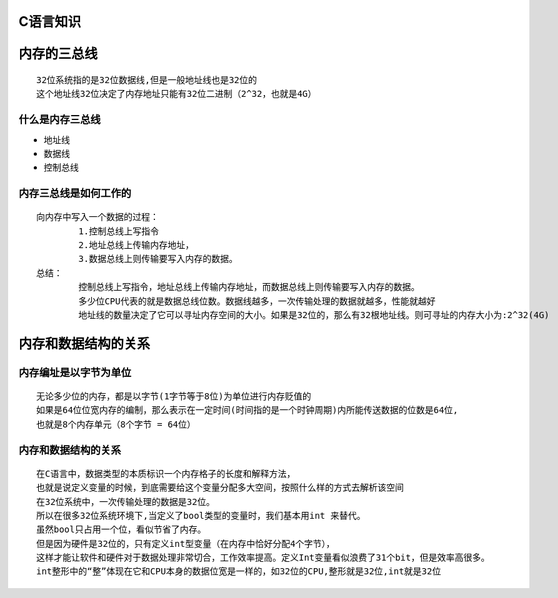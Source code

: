 C语言知识
==========

内存的三总线
===============
::

	32位系统指的是32位数据线,但是一般地址线也是32位的
	这个地址线32位决定了内存地址只能有32位二进制（2^32，也就是4G）

什么是内存三总线
-----------------
- 地址线 
- 数据线 
- 控制总线

内存三总线是如何工作的
-----------------------
::

	向内存中写入一个数据的过程：
		1.控制总线上写指令
		2.地址总线上传输内存地址，
		3.数据总线上则传输要写入内存的数据。
	总结：
		控制总线上写指令，地址总线上传输内存地址，而数据总线上则传输要写入内存的数据。
		多少位CPU代表的就是数据总线位数。数据线越多，一次传输处理的数据就越多，性能就越好
		地址线的数量决定了它可以寻址内存空间的大小。如果是32位的，那么有32根地址线。则可寻址的内存大小为:2^32(4G)
		
内存和数据结构的关系
=====================
内存编址是以字节为单位
----------------------
::

	无论多少位的内存，都是以字节(1字节等于8位)为单位进行内存贬值的	
	如果是64位位宽内存的编制，那么表示在一定时间(时间指的是一个时钟周期)内所能传送数据的位数是64位,
	也就是8个内存单元（8个字节 = 64位）

内存和数据结构的关系
----------------------
::
	
	在C语言中，数据类型的本质标识一个内存格子的长度和解释方法，
	也就是说定义变量的时候，到底需要给这个变量分配多大空间，按照什么样的方式去解析该空间
	在32位系统中，一次传输处理的数据是32位。
	所以在很多32位系统环境下,当定义了bool类型的变量时，我们基本用int 来替代。
	虽然bool只占用一个位，看似节省了内存。
	但是因为硬件是32位的，只有定义int型变量（在内存中恰好分配4个字节），
	这样才能让软件和硬件对于数据处理非常切合，工作效率提高。定义Int变量看似浪费了31个bit，但是效率高很多。
	int整形中的“整”体现在它和CPU本身的数据位宽是一样的，如32位的CPU,整形就是32位,int就是32位